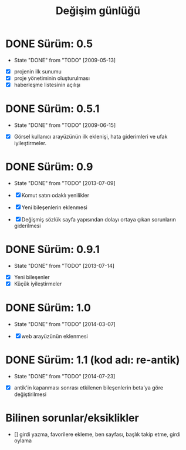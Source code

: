 #+TITLE: Değişim günlüğü
#+OPTIONS: toc:nil

* DONE Sürüm: 0.5
  - State "DONE"       from "TODO"           [2009-05-13]

+ [X] projenin ilk sunumu
+ [X] proje yönetiminin oluşturulması
+ [X] haberleşme listesinin açılışı 

* DONE Sürüm: 0.5.1
  - State "DONE"       from "TODO"       [2009-06-15]

+ [X] Görsel kullanıcı arayüzünün ilk eklenişi, hata giderimleri ve ufak iyileştirmeler.
    
* DONE Sürüm: 0.9
  - State "DONE"       from "TODO"       [2013-07-09]

  + [X]     Komut satırı odaklı yenilikler
  + [X]     Yeni bileşenlerin eklenmesi
  + [X]     Değişmiş sözlük sayfa yapısından dolayı ortaya çıkan sorunların giderilmesi 
  
* DONE Sürüm: 0.9.1
  - State "DONE"       from "TODO"       [2013-07-14]

+ [X] Yeni bileşenler
+ [X] Küçük iyileştirmeler

* DONE Sürüm: 1.0
  - State "DONE"       from "TODO"       [2014-03-07]

  + [X] web arayüzünün eklenmesi

* DONE Sürüm: 1.1 (kod adı: re-antik)
  - State "DONE"       from "TODO"       [2014-07-23]

+ [X] antik'in kapanması sonrası etkilenen bileşenlerin beta'ya göre değiştirilmesi

* Bilinen sorunlar/eksiklikler

+ [] girdi yazma, favorilere ekleme, ben sayfası, başlık takip etme, girdi oylama

